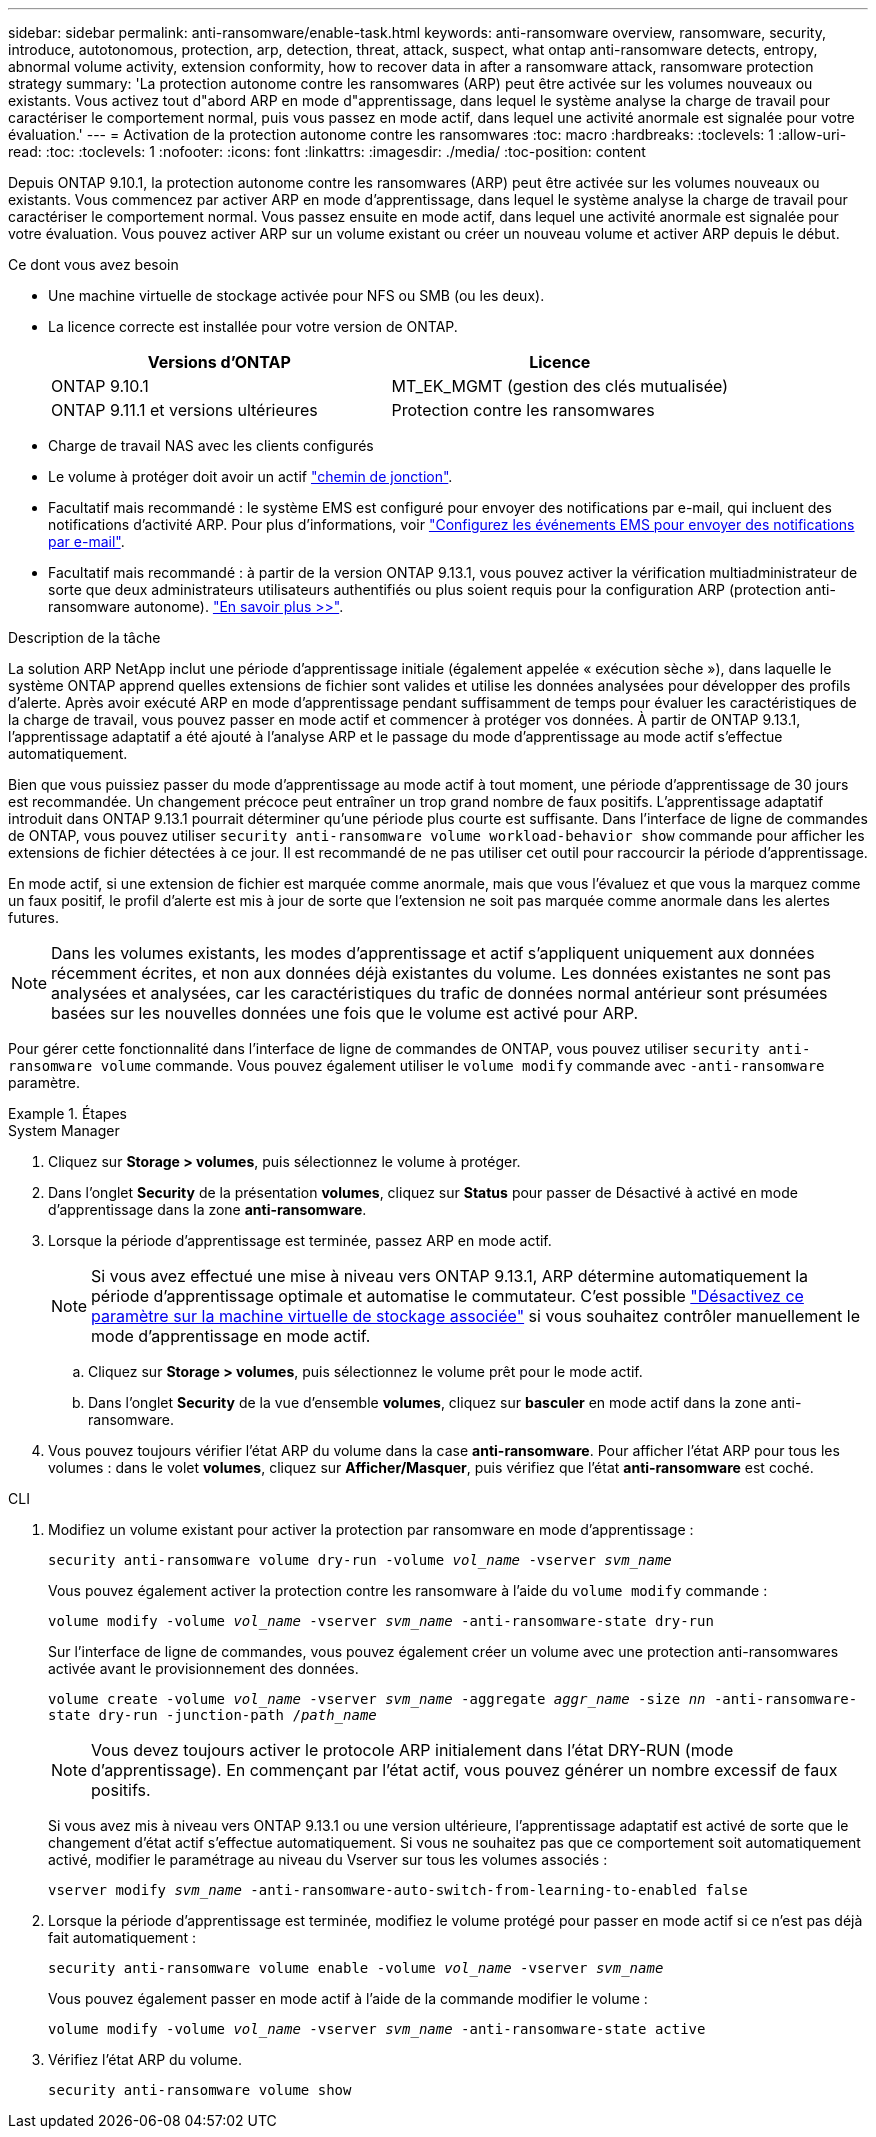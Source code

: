 ---
sidebar: sidebar 
permalink: anti-ransomware/enable-task.html 
keywords: anti-ransomware overview, ransomware, security, introduce, autotonomous, protection, arp, detection, threat, attack, suspect, what ontap anti-ransomware detects, entropy, abnormal volume activity, extension conformity, how to recover data in after a ransomware attack, ransomware protection strategy 
summary: 'La protection autonome contre les ransomwares (ARP) peut être activée sur les volumes nouveaux ou existants. Vous activez tout d"abord ARP en mode d"apprentissage, dans lequel le système analyse la charge de travail pour caractériser le comportement normal, puis vous passez en mode actif, dans lequel une activité anormale est signalée pour votre évaluation.' 
---
= Activation de la protection autonome contre les ransomwares
:toc: macro
:hardbreaks:
:toclevels: 1
:allow-uri-read: 
:toc: 
:toclevels: 1
:nofooter: 
:icons: font
:linkattrs: 
:imagesdir: ./media/
:toc-position: content


[role="lead"]
Depuis ONTAP 9.10.1, la protection autonome contre les ransomwares (ARP) peut être activée sur les volumes nouveaux ou existants. Vous commencez par activer ARP en mode d'apprentissage, dans lequel le système analyse la charge de travail pour caractériser le comportement normal. Vous passez ensuite en mode actif, dans lequel une activité anormale est signalée pour votre évaluation. Vous pouvez activer ARP sur un volume existant ou créer un nouveau volume et activer ARP depuis le début.

.Ce dont vous avez besoin
* Une machine virtuelle de stockage activée pour NFS ou SMB (ou les deux).
* La licence correcte est installée pour votre version de ONTAP.
+
[cols="2*"]
|===
| Versions d'ONTAP | Licence 


 a| 
ONTAP 9.10.1
 a| 
MT_EK_MGMT (gestion des clés mutualisée)



 a| 
ONTAP 9.11.1 et versions ultérieures
 a| 
Protection contre les ransomwares

|===
* Charge de travail NAS avec les clients configurés
* Le volume à protéger doit avoir un actif link:../concepts/namespaces-junction-points-concept.html["chemin de jonction"^].
* Facultatif mais recommandé : le système EMS est configuré pour envoyer des notifications par e-mail, qui incluent des notifications d'activité ARP. Pour plus d'informations, voir link:../error-messages/configure-ems-events-send-email-task.html["Configurez les événements EMS pour envoyer des notifications par e-mail"].
* Facultatif mais recommandé : à partir de la version ONTAP 9.13.1, vous pouvez activer la vérification multiadministrateur de sorte que deux administrateurs utilisateurs authentifiés ou plus soient requis pour la configuration ARP (protection anti-ransomware autonome). link:../multi-admin-verify/enable-disable-task.html["En savoir plus >>"^].


.Description de la tâche
La solution ARP NetApp inclut une période d'apprentissage initiale (également appelée « exécution sèche »), dans laquelle le système ONTAP apprend quelles extensions de fichier sont valides et utilise les données analysées pour développer des profils d'alerte. Après avoir exécuté ARP en mode d'apprentissage pendant suffisamment de temps pour évaluer les caractéristiques de la charge de travail, vous pouvez passer en mode actif et commencer à protéger vos données. À partir de ONTAP 9.13.1, l'apprentissage adaptatif a été ajouté à l'analyse ARP et le passage du mode d'apprentissage au mode actif s'effectue automatiquement.

Bien que vous puissiez passer du mode d'apprentissage au mode actif à tout moment, une période d'apprentissage de 30 jours est recommandée. Un changement précoce peut entraîner un trop grand nombre de faux positifs. L'apprentissage adaptatif introduit dans ONTAP 9.13.1 pourrait déterminer qu'une période plus courte est suffisante. Dans l'interface de ligne de commandes de ONTAP, vous pouvez utiliser `security anti-ransomware volume workload-behavior show` commande pour afficher les extensions de fichier détectées à ce jour. Il est recommandé de ne pas utiliser cet outil pour raccourcir la période d'apprentissage.

En mode actif, si une extension de fichier est marquée comme anormale, mais que vous l'évaluez et que vous la marquez comme un faux positif, le profil d'alerte est mis à jour de sorte que l'extension ne soit pas marquée comme anormale dans les alertes futures.


NOTE: Dans les volumes existants, les modes d'apprentissage et actif s'appliquent uniquement aux données récemment écrites, et non aux données déjà existantes du volume. Les données existantes ne sont pas analysées et analysées, car les caractéristiques du trafic de données normal antérieur sont présumées basées sur les nouvelles données une fois que le volume est activé pour ARP.

Pour gérer cette fonctionnalité dans l'interface de ligne de commandes de ONTAP, vous pouvez utiliser `security anti-ransomware volume` commande. Vous pouvez également utiliser le `volume modify` commande avec `-anti-ransomware` paramètre.

.Étapes
[role="tabbed-block"]
====
.System Manager
--
. Cliquez sur *Storage > volumes*, puis sélectionnez le volume à protéger.
. Dans l'onglet *Security* de la présentation *volumes*, cliquez sur *Status* pour passer de Désactivé à activé en mode d'apprentissage dans la zone *anti-ransomware*.
. Lorsque la période d'apprentissage est terminée, passez ARP en mode actif.
+

NOTE: Si vous avez effectué une mise à niveau vers ONTAP 9.13.1, ARP détermine automatiquement la période d'apprentissage optimale et automatise le commutateur. C'est possible link:../anti-ransomware/enable-default-task.html["Désactivez ce paramètre sur la machine virtuelle de stockage associée"] si vous souhaitez contrôler manuellement le mode d'apprentissage en mode actif.

+
.. Cliquez sur *Storage > volumes*, puis sélectionnez le volume prêt pour le mode actif.
.. Dans l'onglet *Security* de la vue d'ensemble *volumes*, cliquez sur *basculer* en mode actif dans la zone anti-ransomware.


. Vous pouvez toujours vérifier l'état ARP du volume dans la case *anti-ransomware*. Pour afficher l'état ARP pour tous les volumes : dans le volet *volumes*, cliquez sur *Afficher/Masquer*, puis vérifiez que l'état *anti-ransomware* est coché.


--
.CLI
--
. Modifiez un volume existant pour activer la protection par ransomware en mode d'apprentissage :
+
`security anti-ransomware volume dry-run -volume _vol_name_ -vserver _svm_name_`

+
Vous pouvez également activer la protection contre les ransomware à l'aide du `volume modify` commande :

+
`volume modify -volume _vol_name_ -vserver _svm_name_ -anti-ransomware-state dry-run`

+
Sur l'interface de ligne de commandes, vous pouvez également créer un volume avec une protection anti-ransomwares activée avant le provisionnement des données.

+
`volume create -volume _vol_name_ -vserver _svm_name_  -aggregate _aggr_name_ -size _nn_ -anti-ransomware-state dry-run -junction-path /_path_name_`

+

NOTE: Vous devez toujours activer le protocole ARP initialement dans l'état DRY-RUN (mode d'apprentissage). En commençant par l'état actif, vous pouvez générer un nombre excessif de faux positifs.

+
Si vous avez mis à niveau vers ONTAP 9.13.1 ou une version ultérieure, l'apprentissage adaptatif est activé de sorte que le changement d'état actif s'effectue automatiquement. Si vous ne souhaitez pas que ce comportement soit automatiquement activé, modifier le paramétrage au niveau du Vserver sur tous les volumes associés :

+
`vserver modify _svm_name_ -anti-ransomware-auto-switch-from-learning-to-enabled false`

. Lorsque la période d'apprentissage est terminée, modifiez le volume protégé pour passer en mode actif si ce n'est pas déjà fait automatiquement :
+
`security anti-ransomware volume enable -volume _vol_name_ -vserver _svm_name_`

+
Vous pouvez également passer en mode actif à l'aide de la commande modifier le volume :

+
`volume modify -volume _vol_name_ -vserver _svm_name_ -anti-ransomware-state active`

. Vérifiez l'état ARP du volume.
+
`security anti-ransomware volume show`



--
====